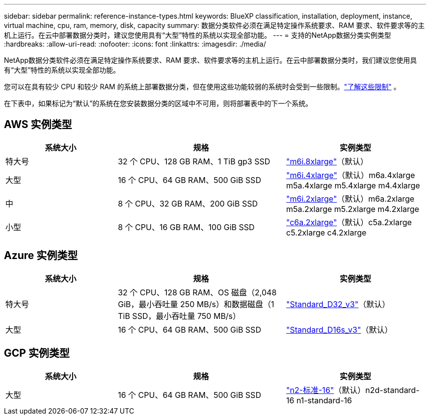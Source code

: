 ---
sidebar: sidebar 
permalink: reference-instance-types.html 
keywords: BlueXP classification, installation, deployment, instance, virtual machine, cpu, ram, memory, disk, capacity 
summary: 数据分类软件必须在满足特定操作系统要求、RAM 要求、软件要求等的主机上运行。在云中部署数据分类时，建议您使用具有“大型”特性的系统以实现全部功能。 
---
= 支持的NetApp数据分类实例类型
:hardbreaks:
:allow-uri-read: 
:nofooter: 
:icons: font
:linkattrs: 
:imagesdir: ./media/


[role="lead"]
NetApp数据分类软件必须在满足特定操作系统要求、RAM 要求、软件要求等的主机上运行。在云中部署数据分类时，我们建议您使用具有“大型”特性的系统以实现全部功能。

您可以在具有较少 CPU 和较少 RAM 的系统上部署数据分类，但在使用这些功能较弱的系统时会受到一些限制。link:concept-classification.html["了解这些限制"^] 。

在下表中，如果标记为“默认”的系统在您安装数据分类的区域中不可用，则将部署表中的下一个系统。



== AWS 实例类型

[cols="20,30,25"]
|===
| 系统大小 | 规格 | 实例类型 


| 特大号 | 32 个 CPU、128 GB RAM、1 TiB gp3 SSD | https://aws.amazon.com/ec2/instance-types/m6i/["m6i.8xlarge"^]（默认） 


| 大型 | 16 个 CPU、64 GB RAM、500 GiB SSD | https://aws.amazon.com/ec2/instance-types/m6i/["m6i.4xlarge"^]（默认）m6a.4xlarge m5a.4xlarge m5.4xlarge m4.4xlarge 


| 中 | 8 个 CPU、32 GB RAM、200 GiB SSD | https://aws.amazon.com/ec2/instance-types/m6i/["m6i.2xlarge"^]（默认）m6a.2xlarge m5a.2xlarge m5.2xlarge m4.2xlarge 


| 小型 | 8 个 CPU、16 GB RAM、100 GiB SSD | https://aws.amazon.com/ec2/instance-types/c6a/["c6a.2xlarge"^]（默认）c5a.2xlarge c5.2xlarge c4.2xlarge 
|===


== Azure 实例类型

[cols="20,30,25"]
|===
| 系统大小 | 规格 | 实例类型 


| 特大号 | 32 个 CPU、128 GB RAM、OS 磁盘（2,048 GiB，最小吞吐量 250 MB/s）和数据磁盘（1 TiB SSD，最小吞吐量 750 MB/s） | https://learn.microsoft.com/en-us/azure/virtual-machines/dv3-dsv3-series#dv3-series["Standard_D32_v3"^]（默认） 


| 大型 | 16 个 CPU、64 GB RAM、500 GiB SSD | https://learn.microsoft.com/en-us/azure/virtual-machines/dv3-dsv3-series#dsv3-series["Standard_D16s_v3"^]（默认） 
|===


== GCP 实例类型

[cols="20,30,25"]
|===
| 系统大小 | 规格 | 实例类型 


| 大型 | 16 个 CPU、64 GB RAM、500 GiB SSD | https://cloud.google.com/compute/docs/general-purpose-machines#n2_machines["n2-标准-16"^]（默认）n2d-standard-16 n1-standard-16 
|===